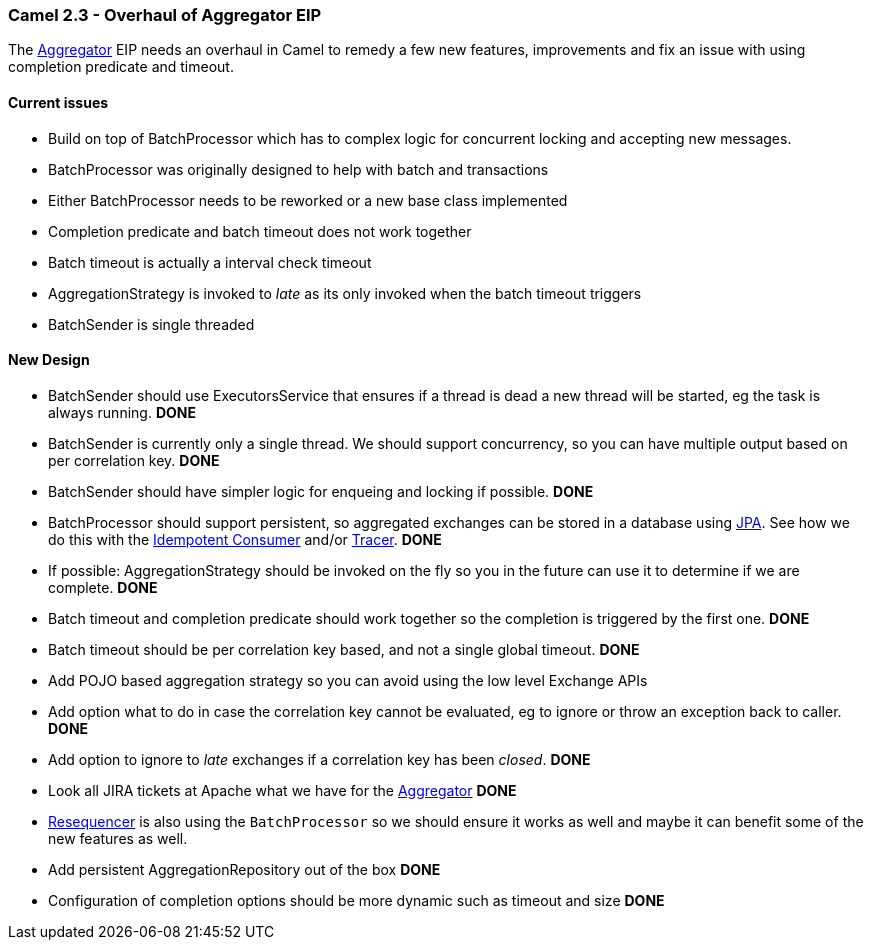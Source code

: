 [[ConfluenceContent]]
[[Camel2.3-OverhaulofAggregatorEIP-Camel2.3-OverhaulofAggregatorEIP]]
Camel 2.3 - Overhaul of Aggregator EIP
~~~~~~~~~~~~~~~~~~~~~~~~~~~~~~~~~~~~~~

The link:aggregator.html[Aggregator] EIP needs an overhaul in Camel to
remedy a few new features, improvements and fix an issue with using
completion predicate and timeout.

[[Camel2.3-OverhaulofAggregatorEIP-Currentissues]]
Current issues
^^^^^^^^^^^^^^

* Build on top of BatchProcessor which has to complex logic for
concurrent locking and accepting new messages.
* BatchProcessor was originally designed to help with batch and
transactions
* Either BatchProcessor needs to be reworked or a new base class
implemented
* Completion predicate and batch timeout does not work together
* Batch timeout is actually a interval check timeout
* AggregationStrategy is invoked to _late_ as its only invoked when the
batch timeout triggers
* BatchSender is single threaded

[[Camel2.3-OverhaulofAggregatorEIP-NewDesign]]
New Design
^^^^^^^^^^

* BatchSender should use ExecutorsService that ensures if a thread is
dead a new thread will be started, eg the task is always running. *DONE*
* BatchSender is currently only a single thread. We should support
concurrency, so you can have multiple output based on per correlation
key. *DONE*
* BatchSender should have simpler logic for enqueing and locking if
possible. *DONE*
* BatchProcessor should support persistent, so aggregated exchanges can
be stored in a database using link:jpa.html[JPA]. See how we do this
with the link:idempotent-consumer.html[Idempotent Consumer] and/or
link:tracer.html[Tracer]. *DONE*
* If possible: AggregationStrategy should be invoked on the fly so you
in the future can use it to determine if we are complete. *DONE*
* Batch timeout and completion predicate should work together so the
completion is triggered by the first one. *DONE*
* Batch timeout should be per correlation key based, and not a single
global timeout. *DONE*
* Add POJO based aggregation strategy so you can avoid using the low
level Exchange APIs
* Add option what to do in case the correlation key cannot be evaluated,
eg to ignore or throw an exception back to caller. *DONE*
* Add option to ignore to _late_ exchanges if a correlation key has been
_closed_. *DONE*
* Look all JIRA tickets at Apache what we have for the
link:aggregator.html[Aggregator] *DONE*
* link:resequencer.html[Resequencer] is also using the `BatchProcessor`
so we should ensure it works as well and maybe it can benefit some of
the new features as well.
* Add persistent AggregationRepository out of the box *DONE*
* Configuration of completion options should be more dynamic such as
timeout and size *DONE*
